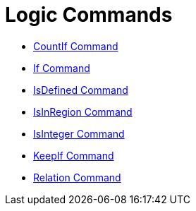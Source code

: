 = Logic Commands

* xref:/commands/CountIf_Command.adoc[CountIf Command]
* xref:/commands/If_Command.adoc[If Command]
* xref:/commands/IsDefined_Command.adoc[IsDefined Command]
* xref:/commands/IsInRegion_Command.adoc[IsInRegion Command]
* xref:/commands/IsInteger_Command.adoc[IsInteger Command]
* xref:/commands/KeepIf_Command.adoc[KeepIf Command]
* xref:/commands/Relation_Command.adoc[Relation Command]
